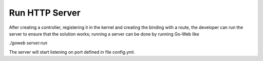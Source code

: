 Run HTTP Server
===============
After creating a controller, registering it in the kernel and creating the binding with a route, the developer can run the server to ensure that the solution works; running a server can be done by running Go-Web like

*./goweb server:run*

The server will start listening on port defined in file config.yml.

